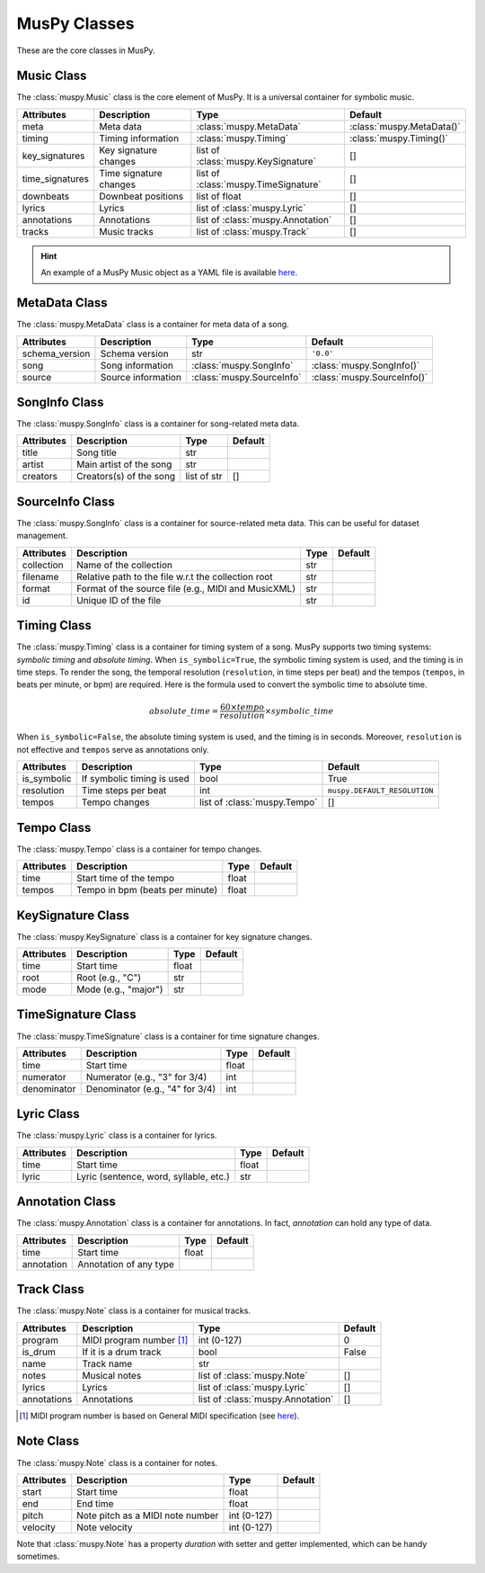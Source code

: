 =============
MusPy Classes
=============

These are the core classes in MusPy.


Music Class
============

The :class:`muspy.Music` class is the core element of MusPy. It is a universal container for symbolic music.

=============== ====================== ==================================== =========================
Attributes      Description            Type                                 Default
=============== ====================== ==================================== =========================
meta            Meta data              :class:`muspy.MetaData`              :class:`muspy.MetaData()`
timing          Timing information     :class:`muspy.Timing`                :class:`muspy.Timing()`
key_signatures  Key signature changes  list of :class:`muspy.KeySignature`  []
time_signatures Time signature changes list of :class:`muspy.TimeSignature` []
downbeats       Downbeat positions     list of float                        []
lyrics          Lyrics                 list of :class:`muspy.Lyric`         []
annotations     Annotations            list of :class:`muspy.Annotation`    []
tracks          Music tracks           list of :class:`muspy.Track`         []
=============== ====================== ==================================== =========================

.. Hint:: An example of a MusPy Music object as a YAML file is available `here <../examples.html>`__.


MetaData Class
==============

The :class:`muspy.MetaData` class is a container for meta data of a song.

============== ================== ========================= ===========================
Attributes     Description        Type                      Default
============== ================== ========================= ===========================
schema_version Schema version     str                       ``'0.0'``
song           Song information   :class:`muspy.SongInfo`   :class:`muspy.SongInfo()`
source         Source information :class:`muspy.SourceInfo` :class:`muspy.SourceInfo()`
============== ================== ========================= ===========================

SongInfo Class
==============

The :class:`muspy.SongInfo` class is a container for song-related meta data.

========== ======================= =========== =======
Attributes Description             Type        Default
========== ======================= =========== =======
title      Song title              str
artist     Main artist of the song str
creators   Creators(s) of the song list of str []
========== ======================= =========== =======

SourceInfo  Class
=================

The :class:`muspy.SongInfo` class is a container for source-related meta data. This can be useful for dataset management.

========== =================================================== ==== =======
Attributes Description                                         Type Default
========== =================================================== ==== =======
collection Name of the collection                              str
filename   Relative path to the file w.r.t the collection root str
format     Format of the source file (e.g., MIDI and MusicXML) str
id         Unique ID of the file                               str
========== =================================================== ==== =======


Timing  Class
=============

The :class:`muspy.Timing` class is a container for timing system of a song. MusPy supports two timing systems: *symbolic timing* and *absolute timing*. When ``is_symbolic=True``, the symbolic timing system is used, and the timing is in time steps. To render the song, the temporal resolution (``resolution``, in time steps per beat) and the tempos (``tempos``, in beats per minute, or bpm) are required. Here is the formula used to convert the symbolic time to absolute time.

.. math:: absolute\_time = \frac{60 \times tempo}{resolution} \times symbolic\_time

When ``is_symbolic=False``, the absolute timing system is used, and the timing is in seconds. Moreover, ``resolution`` is not effective and ``tempos`` serve as annotations only.

=========== ========================== ============================ ============================
Attributes  Description                Type                         Default
=========== ========================== ============================ ============================
is_symbolic If symbolic timing is used bool                         True
resolution  Time steps per beat        int                          ``muspy.DEFAULT_RESOLUTION``
tempos      Tempo changes              list of :class:`muspy.Tempo` []
=========== ========================== ============================ ============================

Tempo Class
===========

The :class:`muspy.Tempo` class is a container for tempo changes.

========== =============================== ===== =======
Attributes Description                     Type  Default
========== =============================== ===== =======
time       Start time of the tempo         float
tempos     Tempo in bpm (beats per minute) float
========== =============================== ===== =======


KeySignature Class
==================

The :class:`muspy.KeySignature` class is a container for key signature changes.

========== ==================== ===== =======
Attributes Description          Type  Default
========== ==================== ===== =======
time       Start time           float
root       Root (e.g., "C")     str
mode       Mode (e.g., "major") str
========== ==================== ===== =======


TimeSignature Class
===================

The :class:`muspy.TimeSignature` class is a container for time signature changes.

=========== =============================== ===== =======
Attributes  Description                     Type  Default
=========== =============================== ===== =======
time        Start time                      float
numerator   Numerator (e.g., "3" for 3/4)   int
denominator Denominator (e.g., "4" for 3/4) int
=========== =============================== ===== =======


Lyric Class
===========

The :class:`muspy.Lyric` class is a container for lyrics.

========== ====================================== ===== =======
Attributes Description                            Type  Default
========== ====================================== ===== =======
time       Start time                             float
lyric      Lyric (sentence, word, syllable, etc.) str
========== ====================================== ===== =======


Annotation Class
================

The :class:`muspy.Annotation` class is a container for annotations. In fact, `annotation` can hold any type of data.

========== ====================== ===== =======
Attributes Description            Type  Default
========== ====================== ===== =======
time       Start time             float
annotation Annotation of any type
========== ====================== ===== =======


Track Class
===========

The :class:`muspy.Note` class is a container for musical tracks.

=========== ======================== ================================= =======
Attributes  Description              Type                              Default
=========== ======================== ================================= =======
program     MIDI program number [#]_ int (0-127)                       0
is_drum     If it is a drum track    bool                              False
name        Track name               str
notes       Musical notes            list of :class:`muspy.Note`       []
lyrics      Lyrics                   list of :class:`muspy.Lyric`      []
annotations Annotations              list of :class:`muspy.Annotation` []
=========== ======================== ================================= =======

.. [#] MIDI program number is based on General MIDI specification (see `here <https://www.midi.org/specifications/item/gm-level-1-sound-set>`__).

Note Class
==========

The :class:`muspy.Note` class is a container for notes.

========== ================================ =========== =======
Attributes Description                      Type        Default
========== ================================ =========== =======
start      Start time                       float
end        End time                         float
pitch      Note pitch as a MIDI note number int (0-127)
velocity   Note velocity                    int (0-127)
========== ================================ =========== =======

Note that :class:`muspy.Note` has a property `duration` with setter and getter implemented, which can be handy sometimes.
